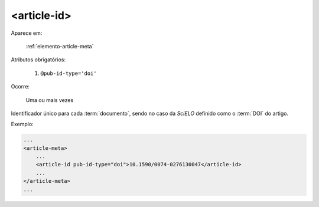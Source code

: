 .. _elemento-article-id:

<article-id>
^^^^^^^^^^^^

Aparece em:

  :ref:`elemento-article-meta`

Atributos obrigatórios:

  1. ``@pub-id-type='doi'``

Ocorre:

  Uma ou mais vezes


Identificador único para cada :term:`documento`, sendo no caso da *SciELO* definido como o :term:`DOI` do artigo.

Exemplo:

.. code-block:: xml

    ...
    <article-meta>
        ...
        <article-id pub-id-type="doi">10.1590/0074-0276130047</article-id>
        ...
    </article-meta>
    ...

.. {"reviewed_on": "20160623", "by": "gandhalf_thewhite@hotmail.com"}
